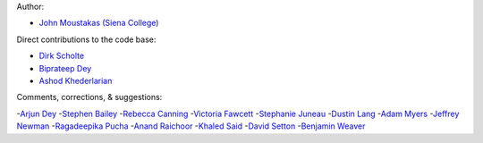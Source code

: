 Author:

- `John Moustakas (Siena College) <https://github.com/moustakas>`_

Direct contributions to the code base:

- `Dirk Scholte <https://github.com/dirkscholte>`_
- `Biprateep Dey <https://github.com/biprateep>`_
- `Ashod Khederlarian <https://github.com/ashodkh>`_

Comments, corrections, & suggestions:

-`Arjun Dey <https://github.com/arjundey>`_  
-`Stephen Bailey  <https://github.com/sbailey>`_  
-`Rebecca Canning <https://github.com/reac2>`_  
-`Victoria Fawcett <https://github.com/VFawcett>`_  
-`Stephanie Juneau <https://github.com/stephjuneau>`_  
-`Dustin Lang <https://github.com/dstndstn>`_  
-`Adam Myers <https://github.com/geordie666>`_  
-`Jeffrey Newman <https://github.com/janewman-pitt-edu>`_  
-`Ragadeepika Pucha <https://github.com/Ragadeepika-Pucha>`_  
-`Anand Raichoor <https://github.com/araichoor>`_  
-`Khaled Said <https://github.com/KSaid-1>`_  
-`David Setton <https://github.com/davidjsetton>`_  
-`Benjamin Weaver <https://github.com/weaverba137>`_  
